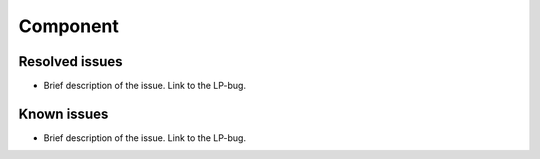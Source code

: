 
.. add ref-label:

Component
---------

Resolved issues
+++++++++++++++

* Brief description of the issue. Link to the LP-bug.

Known issues
++++++++++++

* Brief description of the issue. Link to the LP-bug.

